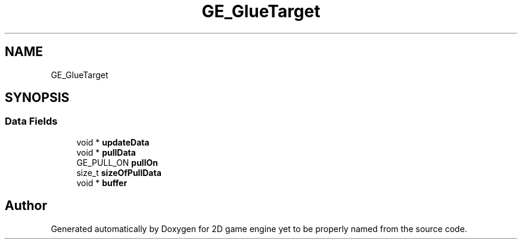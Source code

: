 .TH "GE_GlueTarget" 3 "Fri May 18 2018" "Version 0.1" "2D game engine yet to be properly named" \" -*- nroff -*-
.ad l
.nh
.SH NAME
GE_GlueTarget
.SH SYNOPSIS
.br
.PP
.SS "Data Fields"

.in +1c
.ti -1c
.RI "void * \fBupdateData\fP"
.br
.ti -1c
.RI "void * \fBpullData\fP"
.br
.ti -1c
.RI "GE_PULL_ON \fBpullOn\fP"
.br
.ti -1c
.RI "size_t \fBsizeOfPullData\fP"
.br
.ti -1c
.RI "void * \fBbuffer\fP"
.br
.in -1c

.SH "Author"
.PP 
Generated automatically by Doxygen for 2D game engine yet to be properly named from the source code\&.
